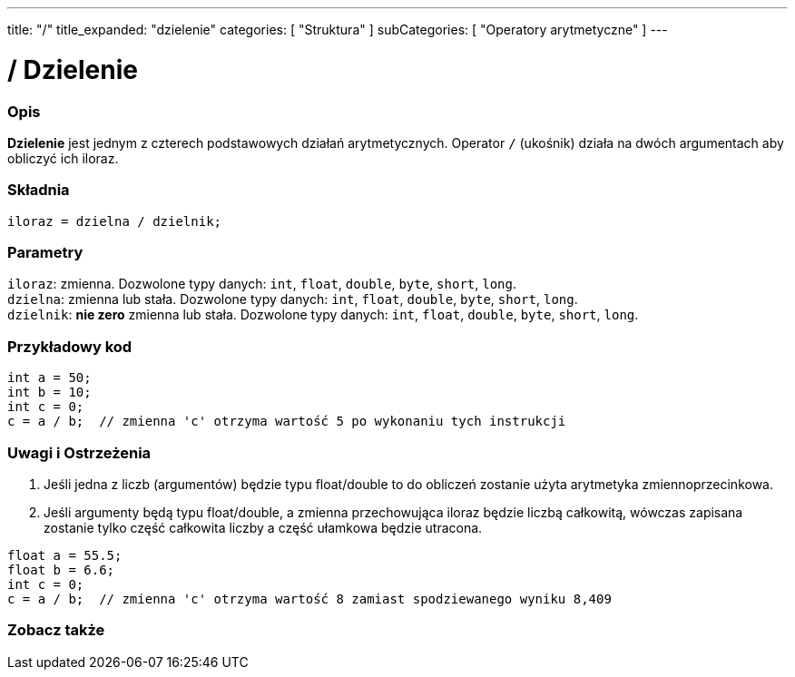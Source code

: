 ---
title: "/"
title_expanded: "dzielenie"
categories: [ "Struktura" ]
subCategories: [ "Operatory arytmetyczne" ]
---





= / Dzielenie


// POCZĄTEK SEKCJI OPISOWEJ
[#overview]
--

[float]
=== Opis
*Dzielenie* jest jednym z czterech podstawowych działań arytmetycznych. Operator `/` (ukośnik) działa na dwóch argumentach aby obliczyć ich iloraz.
[%hardbreaks]


[float]
=== Składnia
`iloraz = dzielna / dzielnik;`


[float]
=== Parametry
`iloraz`: zmienna. Dozwolone typy danych: `int`, `float`, `double`, `byte`, `short`, `long`. +
`dzielna`: zmienna lub stała. Dozwolone typy danych: `int`, `float`, `double`, `byte`, `short`, `long`. +
`dzielnik`: *nie zero* zmienna lub stała. Dozwolone typy danych: `int`, `float`, `double`, `byte`, `short`, `long`.

--
// KONIEC SEKCJI OPISOWEJ




// POCZĄTEK SEKCJI JAK UŻYWAĆ
[#howtouse]
--

[float]
=== Przykładowy kod

[source,arduino]
----
int a = 50;
int b = 10;
int c = 0;
c = a / b;  // zmienna 'c' otrzyma wartość 5 po wykonaniu tych instrukcji
----
[%hardbreaks]

[float]
=== Uwagi i Ostrzeżenia
1. Jeśli jedna z liczb (argumentów) będzie typu float/double to do obliczeń zostanie użyta arytmetyka zmiennoprzecinkowa.

2. Jeśli argumenty będą typu float/double, a zmienna przechowująca iloraz będzie liczbą całkowitą, wówczas zapisana zostanie tylko część całkowita liczby a część ułamkowa będzie utracona.

[source,arduino]
----
float a = 55.5;
float b = 6.6;
int c = 0;
c = a / b;  // zmienna 'c' otrzyma wartość 8 zamiast spodziewanego wyniku 8,409
----
[%hardbreaks]

--
// KONIEC SEKCJI JAK UŻYWAĆ

// POCZĄTEK SEKCJI ZOBACZ TAKŻE
[#see_also]
--

[float]
=== Zobacz także

[role="language"]

--
// KONIEC SEKCJI JAK UŻYWAĆ
